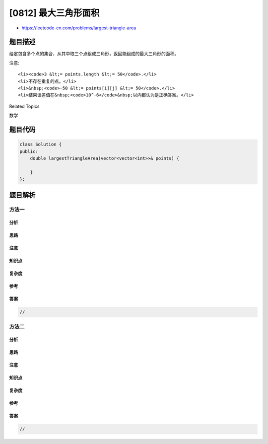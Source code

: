 [0812] 最大三角形面积
=====================

-  https://leetcode-cn.com/problems/largest-triangle-area

题目描述
--------

.. raw:: html

   <p>

给定包含多个点的集合，从其中取三个点组成三角形，返回能组成的最大三角形的面积。

.. raw:: html

   </p>

.. raw:: html

   <pre>
   <strong>示例:</strong>
   <strong>输入:</strong> points = [[0,0],[0,1],[1,0],[0,2],[2,0]]
   <strong>输出:</strong> 2
   <strong>解释:</strong> 
   这五个点如下图所示。组成的橙色三角形是最大的，面积为2。
   </pre>

.. raw:: html

   <p>

.. raw:: html

   </p>

.. raw:: html

   <p>

注意:

.. raw:: html

   </p>

.. raw:: html

   <ul>

::

    <li><code>3 &lt;= points.length &lt;= 50</code>.</li>
    <li>不存在重复的点。</li>
    <li>&nbsp;<code>-50 &lt;= points[i][j] &lt;= 50</code>.</li>
    <li>结果误差值在&nbsp;<code>10^-6</code>&nbsp;以内都认为是正确答案。</li>

.. raw:: html

   </ul>

.. raw:: html

   <div>

.. raw:: html

   <div>

Related Topics

.. raw:: html

   </div>

.. raw:: html

   <div>

.. raw:: html

   <li>

数学

.. raw:: html

   </li>

.. raw:: html

   </div>

.. raw:: html

   </div>

题目代码
--------

.. code:: cpp

    class Solution {
    public:
        double largestTriangleArea(vector<vector<int>>& points) {

        }
    };

题目解析
--------

方法一
~~~~~~

分析
^^^^

思路
^^^^

注意
^^^^

知识点
^^^^^^

复杂度
^^^^^^

参考
^^^^

答案
^^^^

.. code:: cpp

    //

方法二
~~~~~~

分析
^^^^

思路
^^^^

注意
^^^^

知识点
^^^^^^

复杂度
^^^^^^

参考
^^^^

答案
^^^^

.. code:: cpp

    //
